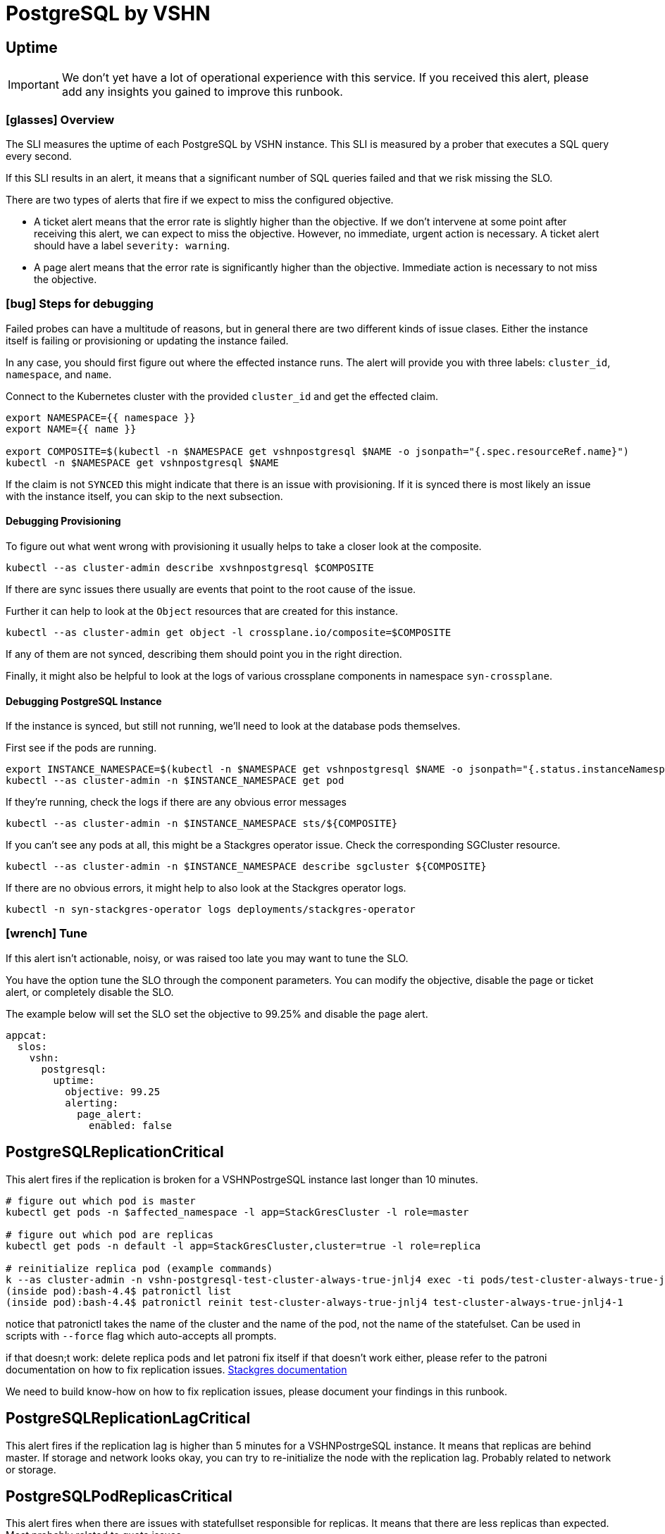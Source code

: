 = PostgreSQL by VSHN


[[uptime]]
== Uptime

[IMPORTANT]
We don't yet have a lot of operational experience with this service.
If you received this alert, please add any insights you gained to improve this runbook.

=== icon:glasses[] Overview

The SLI measures the uptime of each PostgreSQL by VSHN instance.
This SLI is measured by a prober that executes a SQL query every second.

If this SLI results in an alert, it means that a significant number of SQL queries failed and that we risk missing the SLO.

There are two types of alerts that fire if we expect to miss the configured objective.

* A ticket alert means that the error rate is slightly higher than the objective.
If we don't intervene at some point after receiving this alert, we can expect to miss the objective.
However, no immediate, urgent action is necessary.
A ticket alert should have a label `severity: warning`.
* A page alert means that the error rate is significantly higher than the objective.
Immediate action is necessary to not miss the objective.

=== icon:bug[] Steps for debugging

Failed probes can have a multitude of reasons, but in general there are two different kinds of issue clases.
Either the instance itself is failing or provisioning or updating the instance failed.

In any case, you should first figure out where the effected instance runs.
The alert will provide you with three labels: `cluster_id`, `namespace`, and `name`.

Connect to the Kubernetes cluster with the provided `cluster_id` and get the effected claim.

[source,shell]
----
export NAMESPACE={{ namespace }}
export NAME={{ name }}

export COMPOSITE=$(kubectl -n $NAMESPACE get vshnpostgresql $NAME -o jsonpath="{.spec.resourceRef.name}")
kubectl -n $NAMESPACE get vshnpostgresql $NAME
----

If the claim is not `SYNCED` this might indicate that there is an issue with provisioning.
If it is synced there is most likely an issue with the instance itself, you can skip to the next subsection.

==== Debugging Provisioning

To figure out what went wrong with provisioning it usually helps to take a closer look at the composite.

[source,shell]
----
kubectl --as cluster-admin describe xvshnpostgresql $COMPOSITE
----

If there are sync issues there usually are events that point to the root cause of the issue.

Further it can help to look at the `Object` resources that are created for this instance.

[source,shell]
----
kubectl --as cluster-admin get object -l crossplane.io/composite=$COMPOSITE
----

If any of them are not synced, describing them should point you in the right direction.

Finally, it might also be helpful to look at the logs of various crossplane components in namespace `syn-crossplane`.

==== Debugging PostgreSQL Instance

If the instance is synced, but still not running, we'll need to look at the database pods themselves.

First see if the pods are running.

[source,shell]
----
export INSTANCE_NAMESPACE=$(kubectl -n $NAMESPACE get vshnpostgresql $NAME -o jsonpath="{.status.instanceNamespace}")
kubectl --as cluster-admin -n $INSTANCE_NAMESPACE get pod
----

If they're running, check the logs if there are any obvious error messages

[source,shell]
----
kubectl --as cluster-admin -n $INSTANCE_NAMESPACE sts/${COMPOSITE}
----

If you can't see any pods at all, this might be a Stackgres operator issue.
Check the corresponding SGCluster resource.

[source,shell]
----
kubectl --as cluster-admin -n $INSTANCE_NAMESPACE describe sgcluster ${COMPOSITE}
----

If there are no obvious errors, it might help to also look at the Stackgres operator logs.

[source,shell]
----
kubectl -n syn-stackgres-operator logs deployments/stackgres-operator
----

=== icon:wrench[] Tune

If this alert isn't actionable, noisy, or was raised too late you may want to tune the SLO.

You have the option tune the SLO through the component parameters.
You can modify the objective, disable the page or ticket alert, or completely disable the SLO.

The example below will set the SLO set the objective to 99.25% and disable the page alert.

[source,yaml]
----
appcat:
  slos:
    vshn:
      postgresql:
        uptime:
          objective: 99.25
          alerting:
            page_alert:
              enabled: false
----


[[PostgreSQLReplicationCritical]]
== PostgreSQLReplicationCritical

This alert fires if the replication is broken for a VSHNPostrgeSQL instance last longer than 10 minutes.


```
# figure out which pod is master
kubectl get pods -n $affected_namespace -l app=StackGresCluster -l role=master

# figure out which pod are replicas
kubectl get pods -n default -l app=StackGresCluster,cluster=true -l role=replica

# reinitialize replica pod (example commands)
k --as cluster-admin -n vshn-postgresql-test-cluster-always-true-jnlj4 exec -ti pods/test-cluster-always-true-jnlj4-1 -- bash
(inside pod):bash-4.4$ patronictl list
(inside pod):bash-4.4$ patronictl reinit test-cluster-always-true-jnlj4 test-cluster-always-true-jnlj4-1
```

notice that patronictl takes the name of the cluster and the name of the pod, not the name of the statefulset. Can be used in scripts with `--force` flag which auto-accepts all prompts.

if that doesn;t work:
delete replica pods and let patroni fix itself
if that doesn't work either, please refer to the patroni documentation on how to fix replication issues.
https://stackgres.io/doc/1.1/administration/patroni/management/[Stackgres documentation]

We need to build know-how on how to fix replication issues, please document your findings in this runbook.

[[PostgreSQLReplicationLagCritical]]
== PostgreSQLReplicationLagCritical

This alert fires if the replication lag is higher than 5 minutes for a VSHNPostrgeSQL instance. It means that replicas are behind master. If storage and network looks okay, you can try to re-initialize the node with the replication lag.
Probably related to network or storage.


[[PostgreSQLPodReplicasCritical]]
== PostgreSQLPodReplicasCritical

This alert fires when there are issues with statefullset responsible for replicas. It means that there are less replicas than expected. Most probably related to quota issues.

```
kubectl describe -n vshn-postgresql-<instance> sts <instance>
## for exmaple:  kubectl -n vshn-postgresql-test-cluster-always-true-jnlj4 describe sts test-cluster-always-true-jnlj4

## get events from affected namespace and look for issues
k -n vshn-postgresql-test-cluster-always-true-jnlj4 get events
```
